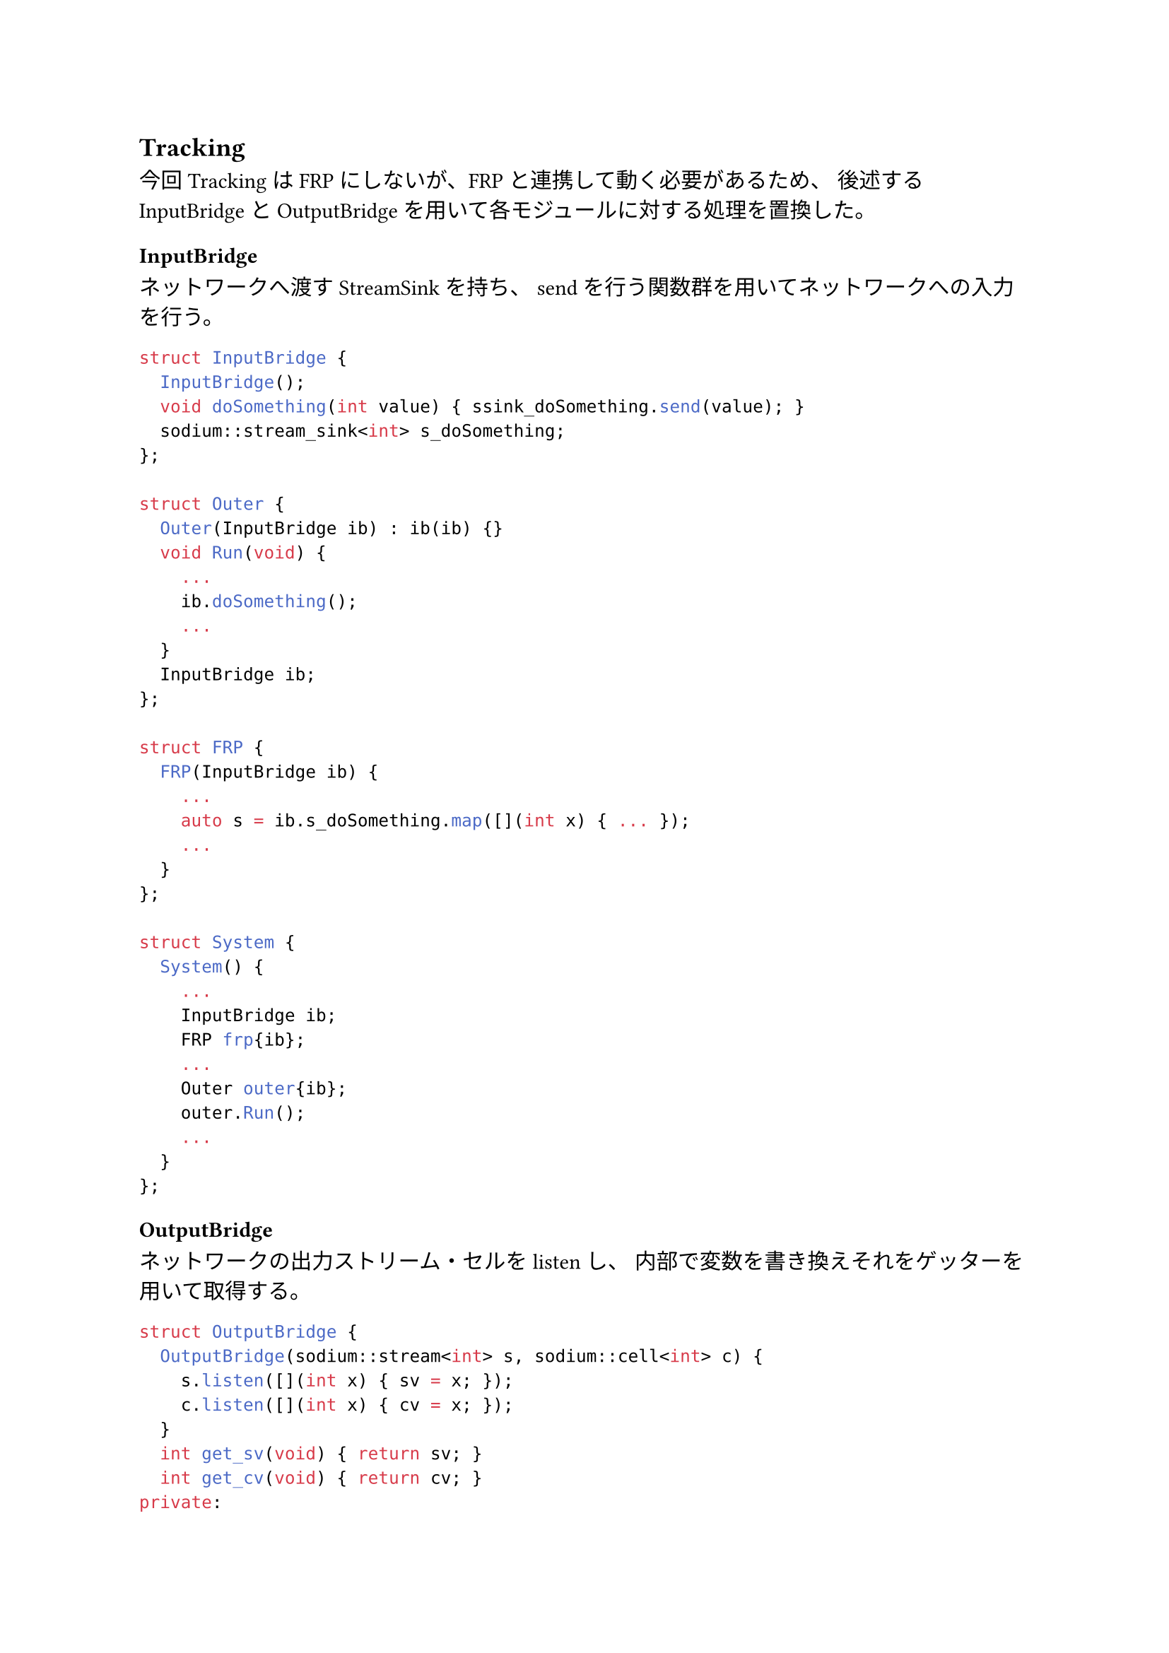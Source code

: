 == Tracking

今回TrackingはFRPにしないが、FRPと連携して動く必要があるため、
後述するInputBridgeとOutputBridgeを用いて各モジュールに対する処理を置換した。

=== InputBridge

ネットワークへ渡すStreamSinkを持ち、
sendを行う関数群を用いてネットワークへの入力を行う。

```cpp
struct InputBridge {
  InputBridge();
  void doSomething(int value) { ssink_doSomething.send(value); }
  sodium::stream_sink<int> s_doSomething;
};

struct Outer {
  Outer(InputBridge ib) : ib(ib) {}
  void Run(void) {
    ...
    ib.doSomething();
    ...
  }
  InputBridge ib;
};

struct FRP {
  FRP(InputBridge ib) {
    ...
    auto s = ib.s_doSomething.map([](int x) { ... });
    ...
  }
};

struct System {
  System() {
    ...
    InputBridge ib;
    FRP frp{ib};
    ...
    Outer outer{ib};
    outer.Run();
    ...
  }
};
```

=== OutputBridge

ネットワークの出力ストリーム・セルをlistenし、
内部で変数を書き換えそれをゲッターを用いて取得する。

```cpp
struct OutputBridge {
  OutputBridge(sodium::stream<int> s, sodium::cell<int> c) {
    s.listen([](int x) { sv = x; });
    c.listen([](int x) { cv = x; });
  }
  int get_sv(void) { return sv; }
  int get_cv(void) { return cv; }
private:
  int sv, cv;
};

struct Outer {
  Outer(OutputBridge ob) : ob(ob) {}
  void Run(void) {
    ...
    auto sv = ob.get_sv();
    auto cv = ob.get_cv();
    ...
  }
  OutputBridge ob;
};

struct FRP {
  FRP() {}
  sodium::stream<int> s;
  sodium::cell<int> c;
};

struct System {
  System() {
    ...
    FRP frp{};
    OutputBridge ob{frp.s, frp.c};
    ...
    Outer outer{ob};
    outer.Run();
    ...
  }
};
```

